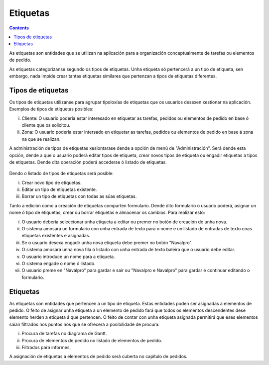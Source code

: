 Etiquetas
#########

.. contents::

As etiquetas son entidades que se utilizan na aplicación para a organización conceptualmente de tarefas ou elementos de pedido.

As etiquetas categorizanse segundo os tipos de etiquetas. Unha etiqueta só pertencerá a un tipo de etiqueta, sen embargo, nada impide crear tantas etiquetas similares que pertenzan a tipos de etiquetas diferentes.

Tipos de etiquetas
==================

Os tipos de etiquetas utilizanse para agrupar tipoloxías de etiquetas que os usuarios desexen xestionar na aplicación. Exemplos de tipos de etiquetas posibles:

i. Cliente: O usuario podería estar interesado en etiquetar as tarefas, pedidos ou elementos de pedido en base ó cliente que os solicitou.
ii. Zona: O usuario podería estar intersado en etiquetar as tarefas, pedidos ou elementos de pedido en base á zona na que se realizan.

A administración de tipos de etiquetas xesiontarase dende a opción de menú de "Administración". Será dende esta opción, dende a que o usuario poderá editar tipos de etiqueta, crear novos tipos de etiqueta ou engadir etiquetas a tipos de etiquetas. Dende dita operación poderá accederse ó listado de etiquetas.

.. figure:: images/tag-types-list.png
   :scale: 50

Dendo o listado de tipos de etiquetas será posible:

i. Crear novo tipo de etiquetas.
ii. Editar un tipo de etiquetas existente.
iii. Borrar un tipo de etiquetas con todas as súas etiquetas.

Tanto a edición como a creación de etiquetas comparten formulario. Dende dito formulario o usuario poderá, asignar un nome ó tipo de etiquetas, crear ou borrar etiquetas e almacenar os cambios. Para realizar esto:

i. O usuario debería seleccionar unha etiqueta a editar ou premer no botón de creación de unha nova.
ii. O sistema amosará un formulario con unha entrada de texto para o nome e un listado de entradas de texto coas etiquetas existentes e asignadas.
iii. Se o usuario desexa engadir unha nova etiqueta debe premer no botón "Navalpro".
iv. O sistema amosará unha nova fila ó listado con unha entrada de texto baleira que o usuario debe editar.
v. O usuario introduce un nome para a etiqueta.
vi. O sistema engade o nome ó listado.
vii. O usuario preme en "Navalpro" para gardar e saír ou "Navalpro e Navalpro" para gardar e continuar editando o formulario.



.. figure:: images/tag-types-edition.png
   :scale: 50

Etiquetas
=========

As etiquetas son entidades que pertencen a un tipo de etiqueta. Estas entidades poden ser asignadas a elementos de pedido. O feito de asignar unha etiqueta a un elemento de pedido fará que todos os elementos descendentes dese elemento herden a etiqueta á que pertencen. O feito de contar con unha etiqueta asignada permitirá que eses elementos saian filtrados nos puntos nos que se ofrecerá a posibilidade de procura:

i. Procura de tarefas no diagrama de Gantt.
ii. Procura de elementos de pedido no listado de elementos de pedido.
iii. Filtrados para informes.

A asignación de etiquetas a elementos de pedido será cuberta no capítulo de pedidos.
